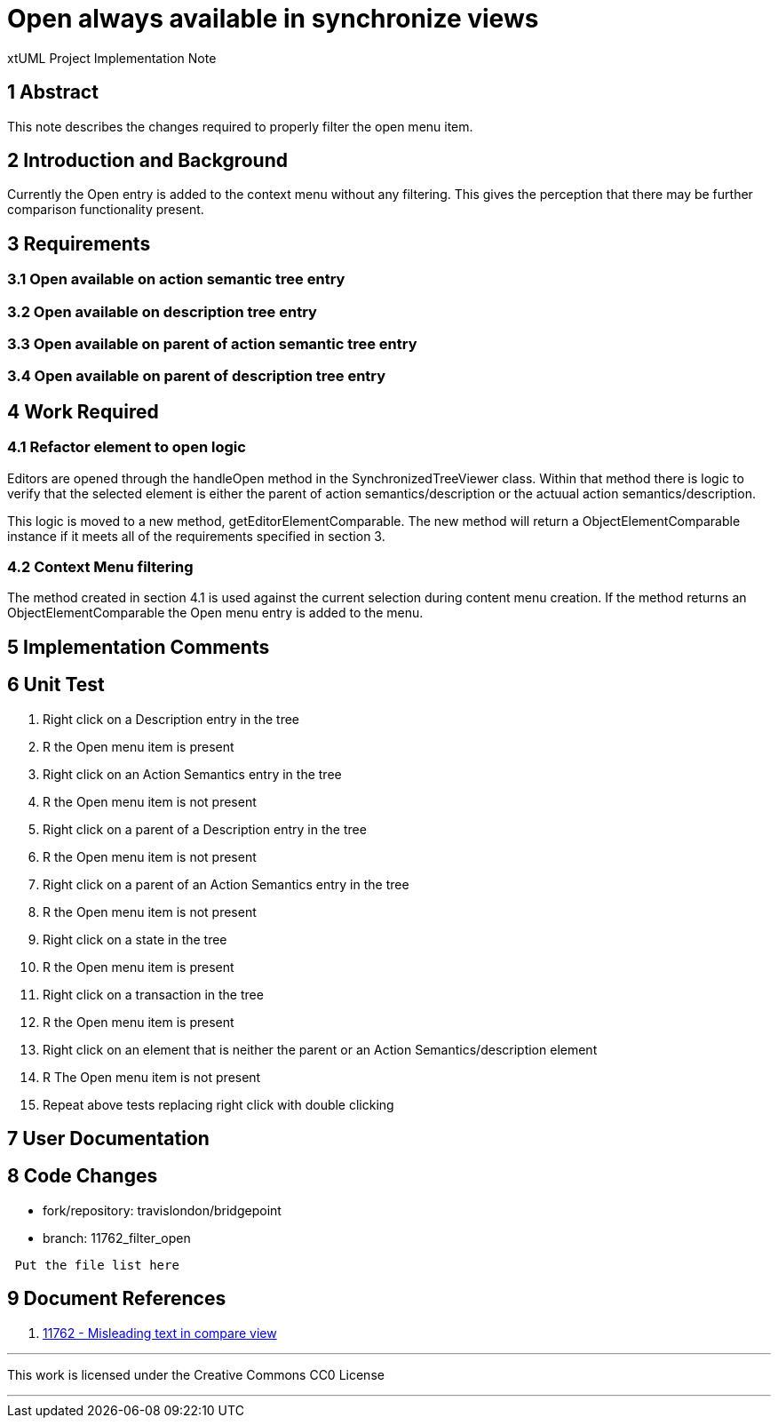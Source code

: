 = Open always available in synchronize views

xtUML Project Implementation Note

== 1 Abstract

This note describes the changes required to properly filter the open menu item.

== 2 Introduction and Background

Currently the Open entry is added to the context menu without any filtering.  This gives the perception that there may be further comparison functionality present.

== 3 Requirements

=== 3.1 Open available on action semantic tree entry
=== 3.2 Open available on description tree entry
=== 3.3 Open available on parent of action semantic tree entry
=== 3.4 Open available on parent of description tree entry

== 4 Work Required
=== 4.1 Refactor element to open logic 
Editors are opened through the handleOpen method in the SynchronizedTreeViewer class.  Within that method there is logic to verify that the selected element is either the parent of action semantics/description or the actuual action semantics/description.

This logic is moved to a new method, getEditorElementComparable.  The new method will return a ObjectElementComparable instance if it meets all of the requirements specified in section 3.

=== 4.2 Context Menu filtering
The method created in section 4.1 is used against the current selection during content menu creation.  If the method returns an ObjectElementComparable the Open menu entry is added to the menu.

== 5 Implementation Comments

== 6 Unit Test
. Right click on a Description entry in the tree
. R the Open menu item is present
. Right click on an Action Semantics entry in the tree
. R the Open menu item is not present
. Right click on a parent of a Description entry in the tree
. R the Open menu item is not present
. Right click on a parent of an Action Semantics entry in the tree
. R the Open menu item is not present 
. Right click on a state in the tree
. R the Open menu item is present
. Right click on a transaction in the tree
. R the Open menu item is present 
. Right click on an element that is neither the parent or an Action Semantics/description element
. R The Open menu item is not present
. Repeat above tests replacing right click with double clicking

== 7 User Documentation

== 8 Code Changes

- fork/repository:  travislondon/bridgepoint
- branch:  11762_filter_open

----
 Put the file list here
----

== 9 Document References

. [[dr-1]] https://support.onefact.net/issues/11762[11762 - Misleading text in compare view]

---

This work is licensed under the Creative Commons CC0 License

---

